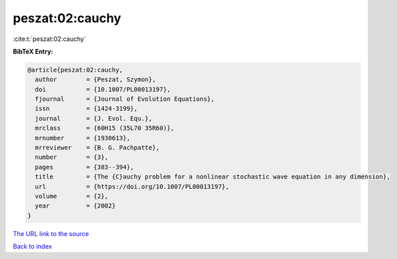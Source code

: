 peszat:02:cauchy
================

:cite:t:`peszat:02:cauchy`

**BibTeX Entry:**

.. code-block:: bibtex

   @article{peszat:02:cauchy,
     author        = {Peszat, Szymon},
     doi           = {10.1007/PL00013197},
     fjournal      = {Journal of Evolution Equations},
     issn          = {1424-3199},
     journal       = {J. Evol. Equ.},
     mrclass       = {60H15 (35L70 35R60)},
     mrnumber      = {1930613},
     mrreviewer    = {B. G. Pachpatte},
     number        = {3},
     pages         = {383--394},
     title         = {The {C}auchy problem for a nonlinear stochastic wave equation in any dimension},
     url           = {https://doi.org/10.1007/PL00013197},
     volume        = {2},
     year          = {2002}
   }
`The URL link to the source <https://doi.org/10.1007/PL00013197>`_


`Back to index <../By-Cite-Keys.html>`_
